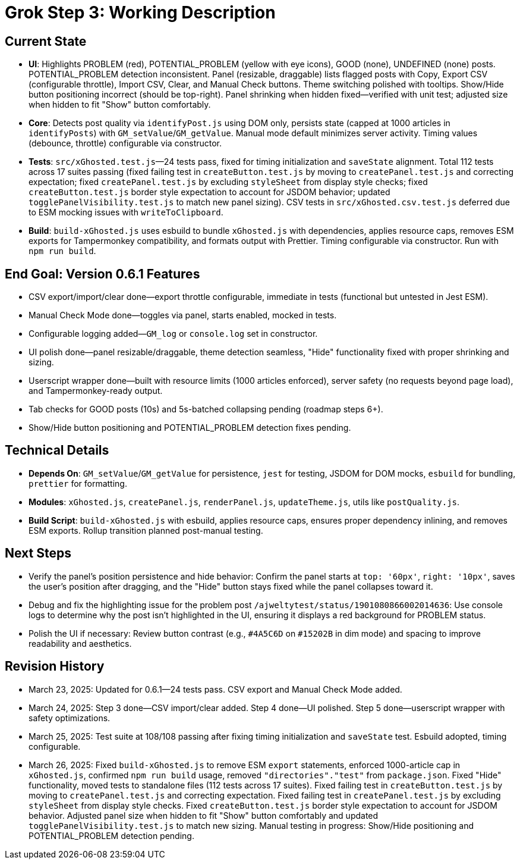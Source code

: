= Grok Step 3: Working Description
:revision-date: March 26, 2025

== Current State
- *UI*: Highlights PROBLEM (red), POTENTIAL_PROBLEM (yellow with eye icons), GOOD (none), UNDEFINED (none) posts. POTENTIAL_PROBLEM detection inconsistent. Panel (resizable, draggable) lists flagged posts with Copy, Export CSV (configurable throttle), Import CSV, Clear, and Manual Check buttons. Theme switching polished with tooltips. Show/Hide button positioning incorrect (should be top-right). Panel shrinking when hidden fixed—verified with unit test; adjusted size when hidden to fit "Show" button comfortably.
- *Core*: Detects post quality via `identifyPost.js` using DOM only, persists state (capped at 1000 articles in `identifyPosts`) with `GM_setValue`/`GM_getValue`. Manual mode default minimizes server activity. Timing values (debounce, throttle) configurable via constructor.
- *Tests*: `src/xGhosted.test.js`—24 tests pass, fixed for timing initialization and `saveState` alignment. Total 112 tests across 17 suites passing (fixed failing test in `createButton.test.js` by moving to `createPanel.test.js` and correcting expectation; fixed `createPanel.test.js` by excluding `styleSheet` from display style checks; fixed `createButton.test.js` border style expectation to account for JSDOM behavior; updated `togglePanelVisibility.test.js` to match new panel sizing). CSV tests in `src/xGhosted.csv.test.js` deferred due to ESM mocking issues with `writeToClipboard`.
- *Build*: `build-xGhosted.js` uses esbuild to bundle `xGhosted.js` with dependencies, applies resource caps, removes ESM exports for Tampermonkey compatibility, and formats output with Prettier. Timing configurable via constructor. Run with `npm run build`.

== End Goal: Version 0.6.1 Features
- CSV export/import/clear done—export throttle configurable, immediate in tests (functional but untested in Jest ESM).
- Manual Check Mode done—toggles via panel, starts enabled, mocked in tests.
- Configurable logging added—`GM_log` or `console.log` set in constructor.
- UI polish done—panel resizable/draggable, theme detection seamless, "Hide" functionality fixed with proper shrinking and sizing.
- Userscript wrapper done—built with resource limits (1000 articles enforced), server safety (no requests beyond page load), and Tampermonkey-ready output.
- Tab checks for GOOD posts (10s) and 5s-batched collapsing pending (roadmap steps 6+).
- Show/Hide button positioning and POTENTIAL_PROBLEM detection fixes pending.

== Technical Details
- *Depends On*: `GM_setValue`/`GM_getValue` for persistence, `jest` for testing, JSDOM for DOM mocks, `esbuild` for bundling, `prettier` for formatting.
- *Modules*: `xGhosted.js`, `createPanel.js`, `renderPanel.js`, `updateTheme.js`, utils like `postQuality.js`.
- *Build Script*: `build-xGhosted.js` with esbuild, applies resource caps, ensures proper dependency inlining, and removes ESM exports. Rollup transition planned post-manual testing.

== Next Steps
- Verify the panel’s position persistence and hide behavior: Confirm the panel starts at `top: '60px'`, `right: '10px'`, saves the user’s position after dragging, and the "Hide" button stays fixed while the panel collapses toward it.
- Debug and fix the highlighting issue for the problem post `/ajweltytest/status/1901080866002014636`: Use console logs to determine why the post isn’t highlighted in the UI, ensuring it displays a red background for PROBLEM status.
- Polish the UI if necessary: Review button contrast (e.g., `#4A5C6D` on `#15202B` in dim mode) and spacing to improve readability and aesthetics.

== Revision History
- March 23, 2025: Updated for 0.6.1—24 tests pass. CSV export and Manual Check Mode added.
- March 24, 2025: Step 3 done—CSV import/clear added. Step 4 done—UI polished. Step 5 done—userscript wrapper with safety optimizations.
- March 25, 2025: Test suite at 108/108 passing after fixing timing initialization and `saveState` test. Esbuild adopted, timing configurable.
- March 26, 2025: Fixed `build-xGhosted.js` to remove ESM `export` statements, enforced 1000-article cap in `xGhosted.js`, confirmed `npm run build` usage, removed `"directories"."test"` from `package.json`. Fixed "Hide" functionality, moved tests to standalone files (112 tests across 17 suites). Fixed failing test in `createButton.test.js` by moving to `createPanel.test.js` and correcting expectation. Fixed failing test in `createPanel.test.js` by excluding `styleSheet` from display style checks. Fixed `createButton.test.js` border style expectation to account for JSDOM behavior. Adjusted panel size when hidden to fit "Show" button comfortably and updated `togglePanelVisibility.test.js` to match new sizing. Manual testing in progress: Show/Hide positioning and POTENTIAL_PROBLEM detection pending.